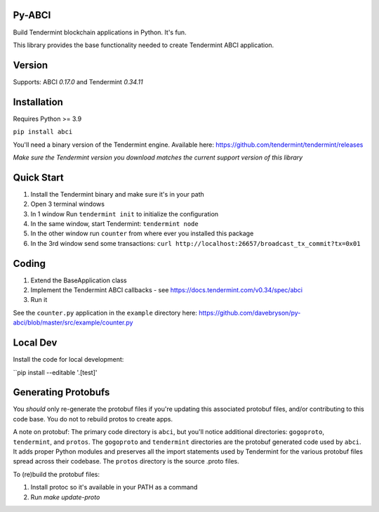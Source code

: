 .. image:: https://travis-ci.org/davebryson/py-abci.svg?branch=master
  :target: https://https://travis-ci.org/davebryson/py-abci

.. image:: https://codecov.io/gh/davebryson/py-abci/branch/master/graph/badge.svg
  :target: https://codecov.io/gh/davebryson/py-abci

.. image:: https://img.shields.io/pypi/v/abci.svg
  :target: https://pypi.python.org/pypi/abci

Py-ABCI
-------
Build Tendermint blockchain applications in Python.  It's fun.


This library provides the base functionality needed to create Tendermint ABCI application.

Version
-------
Supports: ABCI *0.17.0* and Tendermint *0.34.11*

Installation
------------
Requires Python >= 3.9

``pip install abci``

You'll need a binary version of the Tendermint engine. 
Available here: https://github.com/tendermint/tendermint/releases

*Make sure the Tendermint version you download matches the current support version of this library*

Quick Start
---------------
1. Install the Tendermint binary and make sure it's in your path
2. Open 3 terminal windows
3. In 1 window Run ``tendermint init`` to initialize the configuration
4. In the same window, start Tendermint: ``tendermint node``
5. In the other window run ``counter`` from where ever you installed this package
6. In the 3rd window send some transactions: ``curl http://localhost:26657/broadcast_tx_commit?tx=0x01``

Coding
---------------
1. Extend the BaseApplication class
2. Implement the Tendermint ABCI callbacks - see https://docs.tendermint.com/v0.34/spec/abci
3. Run it

See the ``counter.py`` application in the ``example`` directory
here: https://github.com/davebryson/py-abci/blob/master/src/example/counter.py


Local Dev 
-------------------
Install the code for local development:

``pip install --editable '.[test]'


Generating Protobufs
-------------------
You *should* only re-generate the protobuf files if you're updating this associated protobuf files, 
and/or contributing to this code base.  You do not to rebuild protos to create apps.  

A note on protobuf:  The primary code directory is ``abci``, but you'll notice additional 
directories: ``gogoproto``, ``tendermint``, and ``protos``. The ``gogoproto`` and ``tendermint``  
directories are the protobuf generated code used by ``abci``. It adds proper Python modules and 
preserves all the import statements used by Tendermint for the various protobuf files spread 
across their codebase.  The ``protos`` directory is the source .proto files.

To (re)build the protobuf files:

1. Install protoc so it's available in your PATH as a command
2. Run `make update-proto`
